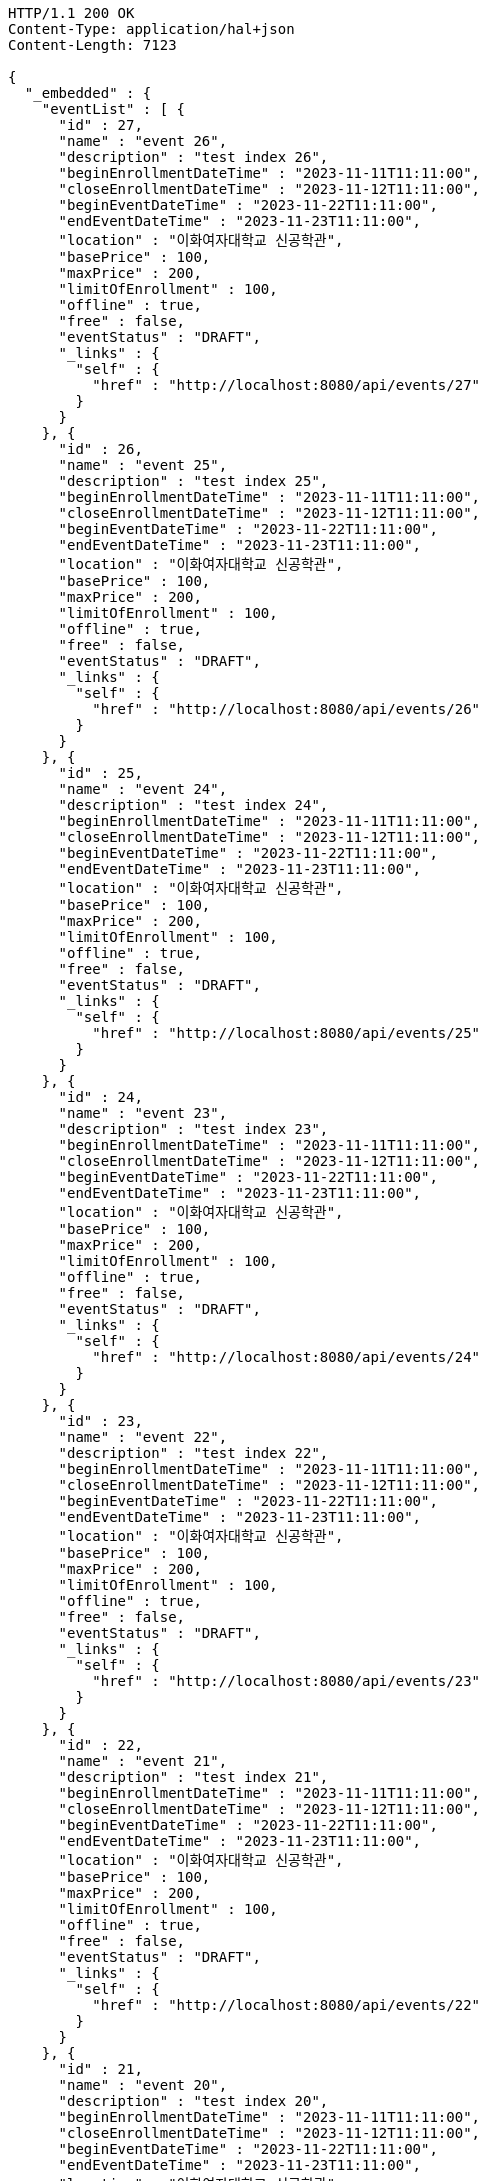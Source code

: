 [source,http,options="nowrap"]
----
HTTP/1.1 200 OK
Content-Type: application/hal+json
Content-Length: 7123

{
  "_embedded" : {
    "eventList" : [ {
      "id" : 27,
      "name" : "event 26",
      "description" : "test index 26",
      "beginEnrollmentDateTime" : "2023-11-11T11:11:00",
      "closeEnrollmentDateTime" : "2023-11-12T11:11:00",
      "beginEventDateTime" : "2023-11-22T11:11:00",
      "endEventDateTime" : "2023-11-23T11:11:00",
      "location" : "이화여자대학교 신공학관",
      "basePrice" : 100,
      "maxPrice" : 200,
      "limitOfEnrollment" : 100,
      "offline" : true,
      "free" : false,
      "eventStatus" : "DRAFT",
      "_links" : {
        "self" : {
          "href" : "http://localhost:8080/api/events/27"
        }
      }
    }, {
      "id" : 26,
      "name" : "event 25",
      "description" : "test index 25",
      "beginEnrollmentDateTime" : "2023-11-11T11:11:00",
      "closeEnrollmentDateTime" : "2023-11-12T11:11:00",
      "beginEventDateTime" : "2023-11-22T11:11:00",
      "endEventDateTime" : "2023-11-23T11:11:00",
      "location" : "이화여자대학교 신공학관",
      "basePrice" : 100,
      "maxPrice" : 200,
      "limitOfEnrollment" : 100,
      "offline" : true,
      "free" : false,
      "eventStatus" : "DRAFT",
      "_links" : {
        "self" : {
          "href" : "http://localhost:8080/api/events/26"
        }
      }
    }, {
      "id" : 25,
      "name" : "event 24",
      "description" : "test index 24",
      "beginEnrollmentDateTime" : "2023-11-11T11:11:00",
      "closeEnrollmentDateTime" : "2023-11-12T11:11:00",
      "beginEventDateTime" : "2023-11-22T11:11:00",
      "endEventDateTime" : "2023-11-23T11:11:00",
      "location" : "이화여자대학교 신공학관",
      "basePrice" : 100,
      "maxPrice" : 200,
      "limitOfEnrollment" : 100,
      "offline" : true,
      "free" : false,
      "eventStatus" : "DRAFT",
      "_links" : {
        "self" : {
          "href" : "http://localhost:8080/api/events/25"
        }
      }
    }, {
      "id" : 24,
      "name" : "event 23",
      "description" : "test index 23",
      "beginEnrollmentDateTime" : "2023-11-11T11:11:00",
      "closeEnrollmentDateTime" : "2023-11-12T11:11:00",
      "beginEventDateTime" : "2023-11-22T11:11:00",
      "endEventDateTime" : "2023-11-23T11:11:00",
      "location" : "이화여자대학교 신공학관",
      "basePrice" : 100,
      "maxPrice" : 200,
      "limitOfEnrollment" : 100,
      "offline" : true,
      "free" : false,
      "eventStatus" : "DRAFT",
      "_links" : {
        "self" : {
          "href" : "http://localhost:8080/api/events/24"
        }
      }
    }, {
      "id" : 23,
      "name" : "event 22",
      "description" : "test index 22",
      "beginEnrollmentDateTime" : "2023-11-11T11:11:00",
      "closeEnrollmentDateTime" : "2023-11-12T11:11:00",
      "beginEventDateTime" : "2023-11-22T11:11:00",
      "endEventDateTime" : "2023-11-23T11:11:00",
      "location" : "이화여자대학교 신공학관",
      "basePrice" : 100,
      "maxPrice" : 200,
      "limitOfEnrollment" : 100,
      "offline" : true,
      "free" : false,
      "eventStatus" : "DRAFT",
      "_links" : {
        "self" : {
          "href" : "http://localhost:8080/api/events/23"
        }
      }
    }, {
      "id" : 22,
      "name" : "event 21",
      "description" : "test index 21",
      "beginEnrollmentDateTime" : "2023-11-11T11:11:00",
      "closeEnrollmentDateTime" : "2023-11-12T11:11:00",
      "beginEventDateTime" : "2023-11-22T11:11:00",
      "endEventDateTime" : "2023-11-23T11:11:00",
      "location" : "이화여자대학교 신공학관",
      "basePrice" : 100,
      "maxPrice" : 200,
      "limitOfEnrollment" : 100,
      "offline" : true,
      "free" : false,
      "eventStatus" : "DRAFT",
      "_links" : {
        "self" : {
          "href" : "http://localhost:8080/api/events/22"
        }
      }
    }, {
      "id" : 21,
      "name" : "event 20",
      "description" : "test index 20",
      "beginEnrollmentDateTime" : "2023-11-11T11:11:00",
      "closeEnrollmentDateTime" : "2023-11-12T11:11:00",
      "beginEventDateTime" : "2023-11-22T11:11:00",
      "endEventDateTime" : "2023-11-23T11:11:00",
      "location" : "이화여자대학교 신공학관",
      "basePrice" : 100,
      "maxPrice" : 200,
      "limitOfEnrollment" : 100,
      "offline" : true,
      "free" : false,
      "eventStatus" : "DRAFT",
      "_links" : {
        "self" : {
          "href" : "http://localhost:8080/api/events/21"
        }
      }
    }, {
      "id" : 3,
      "name" : "event 2",
      "description" : "test index 2",
      "beginEnrollmentDateTime" : "2023-11-11T11:11:00",
      "closeEnrollmentDateTime" : "2023-11-12T11:11:00",
      "beginEventDateTime" : "2023-11-22T11:11:00",
      "endEventDateTime" : "2023-11-23T11:11:00",
      "location" : "이화여자대학교 신공학관",
      "basePrice" : 100,
      "maxPrice" : 200,
      "limitOfEnrollment" : 100,
      "offline" : true,
      "free" : false,
      "eventStatus" : "DRAFT",
      "_links" : {
        "self" : {
          "href" : "http://localhost:8080/api/events/3"
        }
      }
    }, {
      "id" : 20,
      "name" : "event 19",
      "description" : "test index 19",
      "beginEnrollmentDateTime" : "2023-11-11T11:11:00",
      "closeEnrollmentDateTime" : "2023-11-12T11:11:00",
      "beginEventDateTime" : "2023-11-22T11:11:00",
      "endEventDateTime" : "2023-11-23T11:11:00",
      "location" : "이화여자대학교 신공학관",
      "basePrice" : 100,
      "maxPrice" : 200,
      "limitOfEnrollment" : 100,
      "offline" : true,
      "free" : false,
      "eventStatus" : "DRAFT",
      "_links" : {
        "self" : {
          "href" : "http://localhost:8080/api/events/20"
        }
      }
    }, {
      "id" : 19,
      "name" : "event 18",
      "description" : "test index 18",
      "beginEnrollmentDateTime" : "2023-11-11T11:11:00",
      "closeEnrollmentDateTime" : "2023-11-12T11:11:00",
      "beginEventDateTime" : "2023-11-22T11:11:00",
      "endEventDateTime" : "2023-11-23T11:11:00",
      "location" : "이화여자대학교 신공학관",
      "basePrice" : 100,
      "maxPrice" : 200,
      "limitOfEnrollment" : 100,
      "offline" : true,
      "free" : false,
      "eventStatus" : "DRAFT",
      "_links" : {
        "self" : {
          "href" : "http://localhost:8080/api/events/19"
        }
      }
    } ]
  },
  "_links" : {
    "first" : {
      "href" : "http://localhost:8080/api/events?page=0&size=10&sort=name,desc"
    },
    "prev" : {
      "href" : "http://localhost:8080/api/events?page=0&size=10&sort=name,desc"
    },
    "self" : {
      "href" : "http://localhost:8080/api/events?page=1&size=10&sort=name,desc"
    },
    "next" : {
      "href" : "http://localhost:8080/api/events?page=2&size=10&sort=name,desc"
    },
    "last" : {
      "href" : "http://localhost:8080/api/events?page=2&size=10&sort=name,desc"
    },
    "profile" : {
      "href" : "/docs/index.html#resources-events-list"
    }
  },
  "page" : {
    "size" : 10,
    "totalElements" : 30,
    "totalPages" : 3,
    "number" : 1
  }
}
----